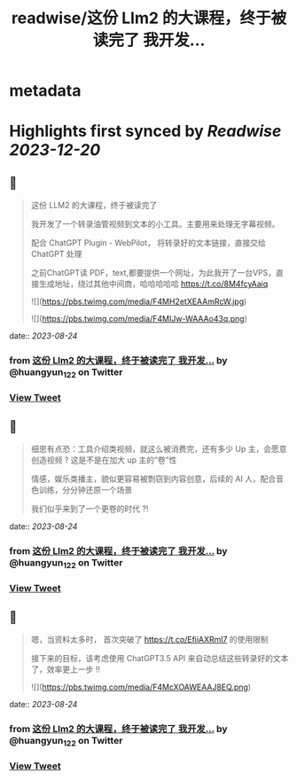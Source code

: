 :PROPERTIES:
:title: readwise/这份 Llm2 的大课程，终于被读完了 我开发...
:END:


* metadata
:PROPERTIES:
:author: [[huangyun_122 on Twitter]]
:full-title: "这份 Llm2 的大课程，终于被读完了 我开发..."
:category: [[tweets]]
:url: https://twitter.com/huangyun_122/status/1694207792087749029
:image-url: https://pbs.twimg.com/profile_images/1183766724534882305/SIxSKinT.jpg
:END:

* Highlights first synced by [[Readwise]] [[2023-12-20]]
** 📌
#+BEGIN_QUOTE
这份 LLM2 的大课程，终于被读完了

我开发了一个转录油管视频到文本的小工具。主要用来处理无字幕视频。

配合 ChatGPT Plugin - WebPilot， 将转录好的文本链接，直接交给 ChatGPT 处理

之前ChatGPT读 PDF，text,都要提供一个网址，为此我开了一台VPS，直接生成地址，绕过其他中间商，哈哈哈哈哈 https://t.co/8M4fcyAaiq 

![](https://pbs.twimg.com/media/F4MH2etXEAAmRcW.jpg) 

![](https://pbs.twimg.com/media/F4MIJw-WAAAo43q.png) 
#+END_QUOTE
    date:: [[2023-08-24]]
*** from _这份 Llm2 的大课程，终于被读完了 我开发..._ by @huangyun_122 on Twitter
*** [[https://twitter.com/huangyun_122/status/1694207792087749029][View Tweet]]
** 📌
#+BEGIN_QUOTE
细思有点恐：工具介绍类视频，就这么被消费完，还有多少 Up 主，会愿意创造视频 ? 这是不是在加大 up 主的“卷”性

情感，娱乐类播主，貌似更容易被剽窃到内容创意，后续的 AI 人，配合音色训练，分分钟还原一个场景

我们似乎来到了一个更卷的时代 ?! 
#+END_QUOTE
    date:: [[2023-08-24]]
*** from _这份 Llm2 的大课程，终于被读完了 我开发..._ by @huangyun_122 on Twitter
*** [[https://twitter.com/huangyun_122/status/1694212239614722143][View Tweet]]
** 📌
#+BEGIN_QUOTE
嗯，当资料太多时， 首次突破了 https://t.co/EfiiAXRml7 的使用限制

接下来的目标，该考虑使用 ChatGPT3.5 API 来自动总结这些转录好的文本了，效率更上一步 !! 

![](https://pbs.twimg.com/media/F4McXOAWEAAJ8EQ.png) 
#+END_QUOTE
    date:: [[2023-08-24]]
*** from _这份 Llm2 的大课程，终于被读完了 我开发..._ by @huangyun_122 on Twitter
*** [[https://twitter.com/huangyun_122/status/1694229330170175577][View Tweet]]